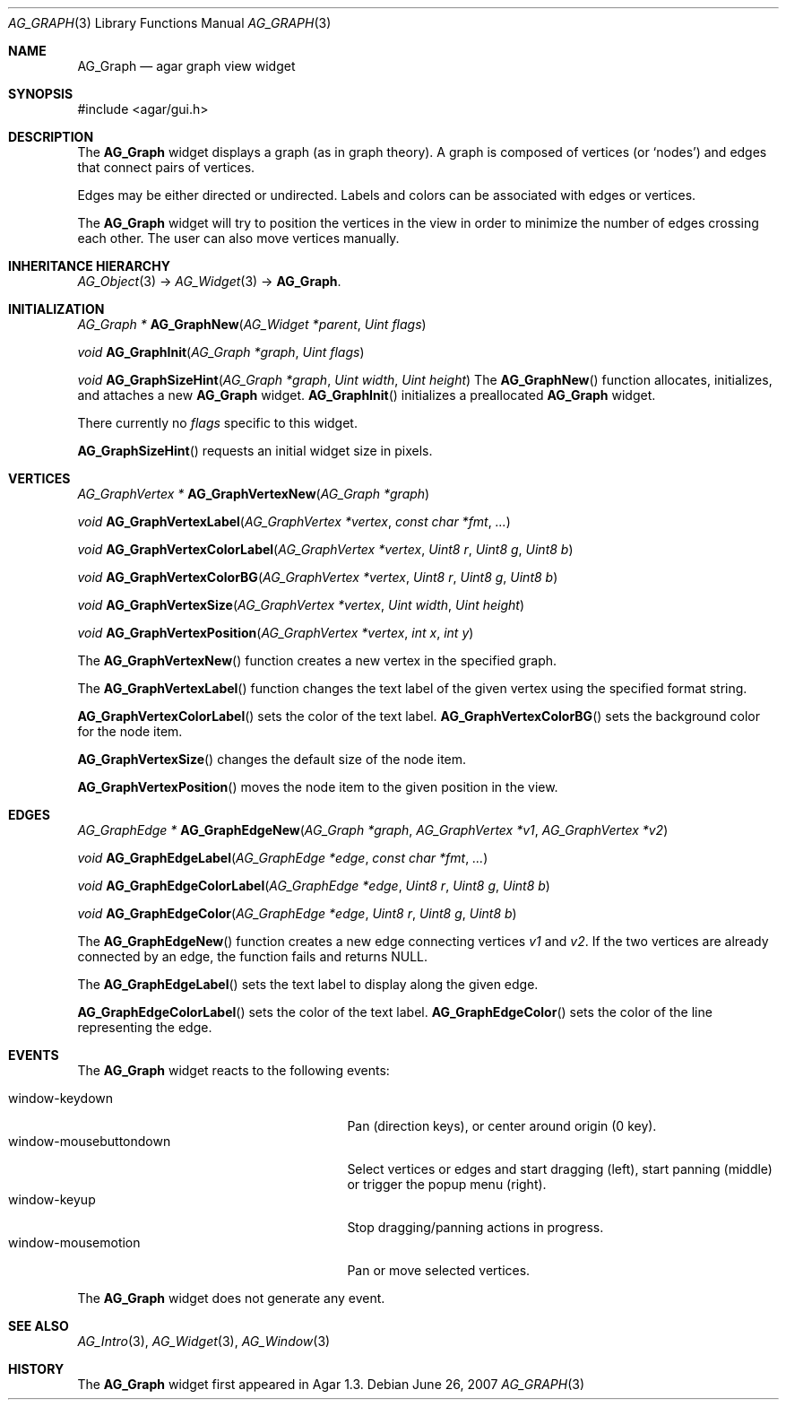 .\" Copyright (c) 2007 Hypertriton, Inc. <http://hypertriton.com/>
.\" All rights reserved.
.\"
.\" Redistribution and use in source and binary forms, with or without
.\" modification, are permitted provided that the following conditions
.\" are met:
.\" 1. Redistributions of source code must retain the above copyright
.\"    notice, this list of conditions and the following disclaimer.
.\" 2. Redistributions in binary form must reproduce the above copyright
.\"    notice, this list of conditions and the following disclaimer in the
.\"    documentation and/or other materials provided with the distribution.
.\" 
.\" THIS SOFTWARE IS PROVIDED BY THE AUTHOR ``AS IS'' AND ANY EXPRESS OR
.\" IMPLIED WARRANTIES, INCLUDING, BUT NOT LIMITED TO, THE IMPLIED
.\" WARRANTIES OF MERCHANTABILITY AND FITNESS FOR A PARTICULAR PURPOSE
.\" ARE DISCLAIMED. IN NO EVENT SHALL THE AUTHOR BE LIABLE FOR ANY DIRECT,
.\" INDIRECT, INCIDENTAL, SPECIAL, EXEMPLARY, OR CONSEQUENTIAL DAMAGES
.\" (INCLUDING BUT NOT LIMITED TO, PROCUREMENT OF SUBSTITUTE GOODS OR
.\" SERVICES; LOSS OF USE, DATA, OR PROFITS; OR BUSINESS INTERRUPTION)
.\" HOWEVER CAUSED AND ON ANY THEORY OF LIABILITY, WHETHER IN CONTRACT,
.\" STRICT LIABILITY, OR TORT (INCLUDING NEGLIGENCE OR OTHERWISE) ARISING
.\" IN ANY WAY OUT OF THE USE OF THIS SOFTWARE EVEN IF ADVISED OF THE
.\" POSSIBILITY OF SUCH DAMAGE.
.\"
.Dd June 26, 2007
.Dt AG_GRAPH 3
.Os
.ds vT Agar API Reference
.ds oS Agar 1.0
.Sh NAME
.Nm AG_Graph
.Nd agar graph view widget
.Sh SYNOPSIS
.Bd -literal
#include <agar/gui.h>
.Ed
.Sh DESCRIPTION
The
.Nm
widget displays a graph (as in graph theory).
A graph is composed of vertices
(or
.Sq nodes )
and edges that connect pairs of vertices.
.Pp
Edges may be either directed or undirected.
Labels and colors can be associated with edges or vertices.
.Pp
The
.Nm
widget will try to position the vertices in the view in order to minimize
the number of edges crossing each other.
The user can also move vertices manually.
.Sh INHERITANCE HIERARCHY
.Xr AG_Object 3 ->
.Xr AG_Widget 3 ->
.Nm .
.Sh INITIALIZATION
.nr nS 1
.Ft "AG_Graph *"
.Fn AG_GraphNew "AG_Widget *parent" "Uint flags"
.Pp
.Ft "void"
.Fn AG_GraphInit "AG_Graph *graph" "Uint flags"
.Pp
.Ft "void"
.Fn AG_GraphSizeHint "AG_Graph *graph" "Uint width" "Uint height"
.nr nS 0
The
.Fn AG_GraphNew
function allocates, initializes, and attaches a new
.Nm
widget.
.Fn AG_GraphInit
initializes a preallocated
.Nm
widget.
.Pp
There currently no
.Fa flags
specific to this widget.
.Pp
.Fn AG_GraphSizeHint
requests an initial widget size in pixels.
.Pp
.Sh VERTICES
.nr nS 1
.Ft "AG_GraphVertex *"
.Fn AG_GraphVertexNew "AG_Graph *graph"
.Pp
.Ft "void"
.Fn AG_GraphVertexLabel "AG_GraphVertex *vertex" "const char *fmt" "..."
.Pp
.Ft "void"
.Fn AG_GraphVertexColorLabel "AG_GraphVertex *vertex" "Uint8 r" "Uint8 g" "Uint8 b"
.Pp
.Ft "void"
.Fn AG_GraphVertexColorBG "AG_GraphVertex *vertex" "Uint8 r" "Uint8 g" "Uint8 b"
.Pp
.Ft "void"
.Fn AG_GraphVertexSize "AG_GraphVertex *vertex" "Uint width" "Uint height"
.Pp
.Ft "void"
.Fn AG_GraphVertexPosition "AG_GraphVertex *vertex" "int x" "int y"
.Pp
.nr nS 0
The
.Fn AG_GraphVertexNew
function creates a new vertex in the specified graph.
.Pp
The
.Fn AG_GraphVertexLabel
function changes the text label of the given vertex using the specified
format string.
.Pp
.Fn AG_GraphVertexColorLabel
sets the color of the text label.
.Fn AG_GraphVertexColorBG
sets the background color for the node item.
.Pp
.Fn AG_GraphVertexSize
changes the default size of the node item.
.Pp
.Fn AG_GraphVertexPosition
moves the node item to the given position in the view.
.Sh EDGES
.nr nS 1
.Ft "AG_GraphEdge *"
.Fn AG_GraphEdgeNew "AG_Graph *graph" "AG_GraphVertex *v1" "AG_GraphVertex *v2"
.Pp
.Ft "void"
.Fn AG_GraphEdgeLabel "AG_GraphEdge *edge" "const char *fmt" "..."
.Pp
.Ft "void"
.Fn AG_GraphEdgeColorLabel "AG_GraphEdge *edge" "Uint8 r" "Uint8 g" "Uint8 b"
.Pp
.Ft "void"
.Fn AG_GraphEdgeColor "AG_GraphEdge *edge" "Uint8 r" "Uint8 g" "Uint8 b"
.Pp
.nr nS 0
The
.Fn AG_GraphEdgeNew
function creates a new edge connecting vertices
.Fa v1
and 
.Fa v2 .
If the two vertices are already connected by an edge, the function fails
and returns NULL.
.Pp
The
.Fn AG_GraphEdgeLabel
sets the text label to display along the given edge.
.Pp
.Fn AG_GraphEdgeColorLabel
sets the color of the text label.
.Fn AG_GraphEdgeColor
sets the color of the line representing the edge.
.Sh EVENTS
The
.Nm
widget reacts to the following events:
.Pp
.Bl -tag -compact -width 25n
.It window-keydown
Pan (direction keys), or center around origin (0 key).
.It window-mousebuttondown
Select vertices or edges and start dragging (left), start panning (middle)
or trigger the popup menu (right).
.It window-keyup
Stop dragging/panning actions in progress.
.It window-mousemotion
Pan or move selected vertices.
.El
.Pp
The
.Nm
widget does not generate any event.
.Pp
.Sh SEE ALSO
.Xr AG_Intro 3 ,
.Xr AG_Widget 3 ,
.Xr AG_Window 3
.Sh HISTORY
The
.Nm
widget first appeared in Agar 1.3.
